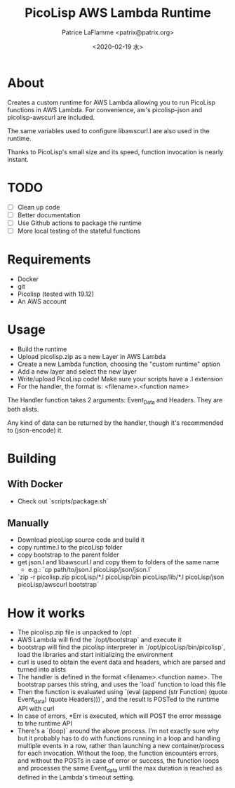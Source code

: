 #+AUTHOR: Patrice LaFlamme <patrix@patrix.org>
#+DATE: <2020-02-19 水>
#+TITLE: PicoLisp AWS Lambda Runtime

* About

Creates a custom runtime for AWS Lambda allowing you to run PicoLisp functions in AWS Lambda. For convenience, aw's picolisp-json and picolisp-awscurl are included.

The same variables used to configure libawscurl.l are also used in the runtime.

Thanks to PicoLisp's small size and its speed, function invocation is nearly instant.

* TODO

  - [ ] Clean up code
  - [ ] Better documentation
  - [ ] Use Github actions to package the runtime
  - [ ] More local testing of the stateful functions

* Requirements

  - Docker
  - git
  - Picolisp (tested with 19.12)
  - An AWS account

* Usage

  - Build the runtime
  - Upload picolisp.zip as a new Layer in AWS Lambda
  - Create a new Lambda function, choosing the "custom runtime" option
  - Add a new layer and select the new layer
  - Write/upload PicoLisp code! Make sure your scripts have a .l extension
  - For the handler, the format is: <filename>.<function name>

The Handler function takes 2 arguments: Event_Data and Headers. They are both alists.

Any kind of data can be returned by the handler, though it's recommended to (json-encode) it.

* Building

** With Docker
   - Check out `scripts/package.sh`

** Manually
   - Download picoLisp source code and build it
   - copy runtime.l to the picoLisp folder
   - copy bootstrap to the parent folder
   - get json.l and libawscurl.l and copy them to folders of the same name
     - e.g.: `cp path/to/json.l picoLisp/json/json.l`
   - `zip -r picolisp.zip picoLisp/*.l picoLisp/bin picoLisp/lib/*.l picoLisp/json picoLisp/awscurl bootstrap`

* How it works

  - The picolisp.zip file is unpacked to /opt
  - AWS Lambda will find the `/opt/bootstrap` and execute it
  - bootstrap will find the picolisp interpreter in `/opt/picoLisp/bin/picolisp`, load the libraries and start initializing the environment
  - curl is used to obtain the event data and headers, which are parsed and turned into alists
  - The handler is defined in the format <filename>.<function name>. The bootstrap parses this string, and uses the `load` function to load this file
  - Then the function is evaluated using `(eval (append (str Function) (quote Event_data) (quote Headers)))`, and the result is POSTed to the runtime API with curl
  - In case of errors, *Err is executed, which will POST the error message to trhe runtime API
  - There's a `(loop)` around the above process. I'm not exactly sure why but it probably has to do with functions running in a loop and handling multiple events in a row, rather than launching a new container/process for each invocation. Without the loop, the function encounters errors, and without the POSTs in case of error or success, the function loops and processes the same Event_data until the max duration is reached as defined in the Lambda's timeout setting.
